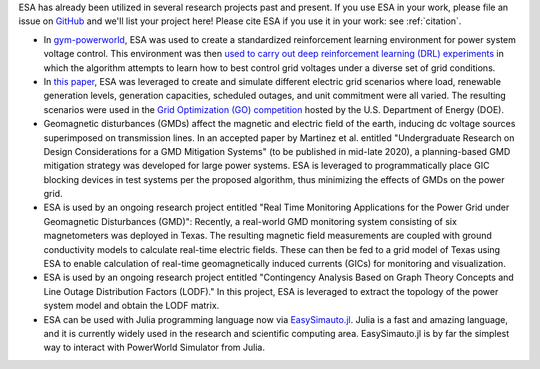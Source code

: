 ESA has already been utilized in several research projects past and
present. If you use ESA in your work, please file an issue on
`GitHub <https://github.com/mzy2240/ESA/issues>`__ and we'll list your
project here! Please cite ESA if you use it in your work: see
:ref:`citation`.

-   In `gym-powerworld <https://github.com/blthayer/gym-powerworld>`__,
    ESA was used to create a standardized reinforcement learning
    environment for power system voltage control. This environment was
    then `used to carry out deep reinforcement learning (DRL)
    experiments <https://github.com/blthayer/drl-powerworld>`__
    in which the algorithm attempts to learn how to best control grid
    voltages under a diverse set of grid conditions.
-   In `this paper
    <https://ieeexplore.ieee.org/abstract/document/9042493>`__,
    ESA was leveraged to create and simulate different electric grid
    scenarios where load, renewable generation levels, generation
    capacities, scheduled outages, and unit commitment were all varied.
    The resulting scenarios were used in the
    `Grid Optimization (GO) competition
    <https://gocompetition.energy.gov/>`__
    hosted by the U.S. Department of Energy (DOE).
-   Geomagnetic disturbances (GMDs) affect the magnetic and electric field
    of the earth, inducing dc voltage sources superimposed on transmission
    lines. In an accepted paper by Martinez et al. entitled
    "Undergraduate Research on Design Considerations for a GMD
    Mitigation Systems" (to be published in mid-late 2020), a
    planning-based GMD mitigation strategy was developed for large power
    systems. ESA is leveraged to programmatically place GIC blocking
    devices in test systems per the proposed algorithm, thus minimizing
    the effects of GMDs on the power grid.
-   ESA is used by an ongoing research project entitled "Real Time
    Monitoring Applications for the Power Grid under Geomagnetic
    Disturbances (GMD)": Recently, a real-world GMD monitoring system
    consisting of six magnetometers was deployed in Texas. The resulting
    magnetic field measurements are coupled with ground conductivity models
    to calculate real-time electric fields. These can then be fed to a grid
    model of Texas using ESA to enable calculation of real-time
    geomagnetically induced currents (GICs) for monitoring and
    visualization.
-   ESA is used by an ongoing research project entitled "Contingency
    Analysis Based on Graph Theory Concepts and Line Outage Distribution
    Factors (LODF)." In this project, ESA is leveraged to extract the
    topology of the power system model and obtain the LODF matrix.
-   ESA can be used with Julia programming language now via `EasySimauto.jl <https://github.com/mzy2240/EasySimauto.jl>`__.
    Julia is a fast and amazing language, and it is currently widely used in the
    research and scientific computing area. EasySimauto.jl is by far the simplest way
    to interact with PowerWorld Simulator from Julia.